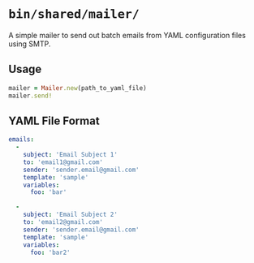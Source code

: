 * =bin/shared/mailer/=
A simple mailer to send out batch emails from YAML configuration files using
SMTP.

** Usage
#+BEGIN_SRC ruby
mailer = Mailer.new(path_to_yaml_file)
mailer.send!
#+END_SRC

** YAML File Format
#+BEGIN_SRC yaml
emails:
  -
    subject: 'Email Subject 1'
    to: 'email1@gmail.com'
    sender: 'sender.email@gmail.com'
    template: 'sample'
    variables:
      foo: 'bar'

  -
    subject: 'Email Subject 2'
    to: 'email2@gmail.com'
    sender: 'sender.email@gmail.com'
    template: 'sample'
    variables:
      foo: 'bar2'
#+END_SRC
